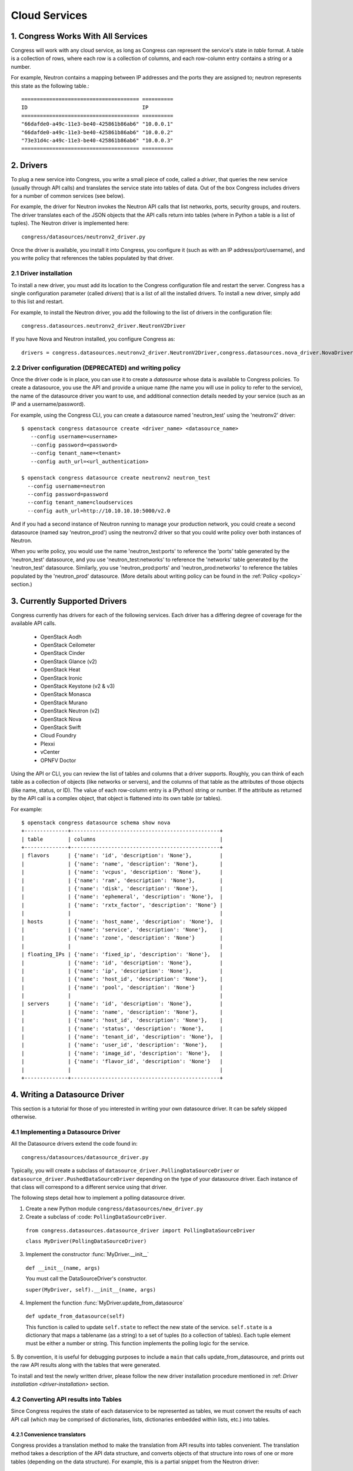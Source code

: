 
.. _cloudservices:

==============
Cloud Services
==============

1. Congress Works With All Services
===================================

Congress will work with any cloud service, as long as Congress can
represent the service's state in *table* format.  A table is a
collection of rows, where each row is a collection of columns, and
each row-column entry contains a string or a number.

For example, Neutron contains a mapping between IP addresses and the
ports they are assigned to; neutron represents this state as the
following table.::

  ====================================== ==========
  ID                                     IP
  ====================================== ==========
  "66dafde0-a49c-11e3-be40-425861b86ab6" "10.0.0.1"
  "66dafde0-a49c-11e3-be40-425861b86ab6" "10.0.0.2"
  "73e31d4c-a49c-11e3-be40-425861b86ab6" "10.0.0.3"
  ====================================== ==========

2. Drivers
==========

To plug a new service into Congress, you write a small piece of code,
called a *driver*, that queries the new service (usually through API calls)
and translates the service state into tables of data.  Out of the box
Congress includes drivers for a number of common services (see below).

For example, the driver for Neutron invokes the Neutron API calls that list
networks, ports, security groups, and routers.  The driver translates each of
the JSON objects that the API calls return into tables (where in Python a table
is a list of tuples).  The Neutron driver is implemented here::

    congress/datasources/neutronv2_driver.py

Once the driver is available, you install it into Congress,
you configure it (such as with an IP address/port/username), and you
write policy that references the tables populated by that driver.

2.1 Driver installation
-----------------------
To install a new driver, you must add its location to the Congress
configuration file and restart the server.  Congress has a single
configuration parameter (called `drivers`) that is a list of all the
installed drivers.  To install a new driver, simply add to this list
and restart.

For example, to install the Neutron driver, you add the following to the
list of drivers in the configuration file::

  congress.datasources.neutronv2_driver.NeutronV2Driver

If you have Nova and Neutron installed, you configure Congress as::

  drivers = congress.datasources.neutronv2_driver.NeutronV2Driver,congress.datasources.nova_driver.NovaDriver


2.2 Driver configuration (DEPRECATED) and writing policy
--------------------------------------------------------
Once the driver code is in place, you can use it to create a `datasource` whose
data is available to Congress policies.  To create a datasource, you use the API and
provide a unique name (the name you will use in policy to refer to the service), the
name of the datasource driver you want to use, and additional connection details
needed by your service (such as an IP and a username/password).

For example, using the Congress CLI, you can create a datasource named 'neutron_test' using the
'neutronv2' driver::

  $ openstack congress datasource create <driver_name> <datasource_name>
     --config username=<username>
     --config password=<password>
     --config tenant_name=<tenant>
     --config auth_url=<url_authentication>

  $ openstack congress datasource create neutronv2 neutron_test
    --config username=neutron
    --config password=password
    --config tenant_name=cloudservices
    --config auth_url=http://10.10.10.10:5000/v2.0

And if you had a second instance of Neutron running to manage
your production network, you could create a second datasource (named say 'neutron_prod')
using the neutronv2 driver so that you could write policy over both instances of Neutron.

When you write policy, you would use the name 'neutron_test:ports' to reference the 'ports'
table generated by the 'neutron_test' datasource, and you use 'neutron_test:networks' to
reference the 'networks' table generated by the 'neutron_test' datasource.  Similarly,
you use 'neutron_prod:ports' and 'neutron_prod:networks' to reference the
tables populated by the 'neutron_prod' datasource.
(More details about writing policy can be found in the
:ref:`Policy <policy>` section.)


3. Currently Supported Drivers
==============================

Congress currently has drivers for each of the following services.  Each driver
has a differing degree of coverage for the available API calls.

 - OpenStack Aodh
 - OpenStack Ceilometer
 - OpenStack Cinder
 - OpenStack Glance (v2)
 - OpenStack Heat
 - OpenStack Ironic
 - OpenStack Keystone (v2 & v3)
 - OpenStack Monasca
 - OpenStack Murano
 - OpenStack Neutron (v2)
 - OpenStack Nova
 - OpenStack Swift
 - Cloud Foundry
 - Plexxi
 - vCenter
 - OPNFV Doctor

Using the API or CLI, you can review the list of tables and columns that a driver supports.
Roughly, you can think of each table as a collection of objects (like networks or servers),
and the columns of that table as the attributes of those objects (like name, status, or ID).
The value of each row-column entry is a (Python) string or number. If
the attribute as returned by the API call is a complex object, that object
is flattened into its own table (or tables).

For example::

  $ openstack congress datasource schema show nova
  +--------------+------------------------------------------------+
  | table        | columns                                        |
  +--------------+------------------------------------------------+
  | flavors      | {'name': 'id', 'description': 'None'},         |
  |              | {'name': 'name', 'description': 'None'},       |
  |              | {'name': 'vcpus', 'description': 'None'},      |
  |              | {'name': 'ram', 'description': 'None'},        |
  |              | {'name': 'disk', 'description': 'None'},       |
  |              | {'name': 'ephemeral', 'description': 'None'},  |
  |              | {'name': 'rxtx_factor', 'description': 'None'} |
  |              |                                                |
  | hosts        | {'name': 'host_name', 'description': 'None'},  |
  |              | {'name': 'service', 'description': 'None'},    |
  |              | {'name': 'zone', 'description': 'None'}        |
  |              |                                                |
  | floating_IPs | {'name': 'fixed_ip', 'description': 'None'},   |
  |              | {'name': 'id', 'description': 'None'},         |
  |              | {'name': 'ip', 'description': 'None'},         |
  |              | {'name': 'host_id', 'description': 'None'},    |
  |              | {'name': 'pool', 'description': 'None'}        |
  |              |                                                |
  | servers      | {'name': 'id', 'description': 'None'},         |
  |              | {'name': 'name', 'description': 'None'},       |
  |              | {'name': 'host_id', 'description': 'None'},    |
  |              | {'name': 'status', 'description': 'None'},     |
  |              | {'name': 'tenant_id', 'description': 'None'},  |
  |              | {'name': 'user_id', 'description': 'None'},    |
  |              | {'name': 'image_id', 'description': 'None'},   |
  |              | {'name': 'flavor_id', 'description': 'None'}   |
  |              |                                                |
  +--------------+------------------------------------------------+

.. _datasource_driver:

4. Writing a Datasource Driver
==============================

This section is a tutorial for those of you interested in writing your own
datasource driver.  It can be safely skipped otherwise.

4.1 Implementing a Datasource Driver
------------------------------------

All the Datasource drivers extend the code found in::

  congress/datasources/datasource_driver.py

Typically, you will create a subclass of
``datasource_driver.PollingDataSourceDriver`` or
``datasource_driver.PushedDataSourceDriver`` depending on the type of your
datasource driver. Each instance of that class will correspond to a different
service using that driver.

The following steps detail how to implement a polling datasource driver.

1. Create a new Python module ``congress/datasources/new_driver.py``

2. Create a subclass of :code: ``PollingDataSourceDriver``.

  ``from congress.datasources.datasource_driver import PollingDataSourceDriver``

  ``class MyDriver(PollingDataSourceDriver)``

3. Implement the constructor :func:`MyDriver.__init__`

  ``def __init__(name, args)``

  You must call the DataSourceDriver's constructor.

  ``super(MyDriver, self).__init__(name, args)``

4. Implement the function :func:`MyDriver.update_from_datasource`

  ``def update_from_datasource(self)``

  This function is called to update ``self.state`` to reflect the new
  state of the service.  ``self.state`` is a dictionary that maps a
  tablename (as a string) to a set of tuples (to a collection of tables).
  Each tuple element must be either a number or string.  This function
  implements the polling logic for the service.

5. By convention, it is useful for debugging purposes to include a
``main`` that calls update_from_datasource, and prints out the raw
API results along with the tables that were generated.

To install and test the newly written driver, please follow the new driver
installation procedure mentioned in :ref: `Driver installation <driver-installation>`
section.


4.2 Converting API results into Tables
--------------------------------------
Since Congress requires the state of each dataservice to be represented as
tables, we must convert the results of each API call (which may be comprised
of dictionaries, lists, dictionaries embedded within lists, etc.) into tables.

4.2.1 Convenience translators
~~~~~~~~~~~~~~~~~~~~~~~~~~~~~

Congress provides a translation method to make the translation from API
results into tables convenient.  The translation method takes a description of
the API data structure, and converts objects of that structure into rows of
one or more tables (depending on the data structure).  For example, this is a
partial snippet from the Neutron driver::

    networks_translator = {
        'translation-type': 'HDICT',
        'table-name': 'networks',
        'selector-type': 'DICT_SELECTOR',
        'field-translators':
            ({'fieldname': 'id', 'translator': value_trans},
             {'fieldname': 'name', 'translator': value_trans},
             {'fieldname': 'tenant_id', 'translator': value_trans},
             {'fieldname': 'subnets', 'col': 'subnet_group_id',
              'translator': {'translation-type': 'LIST',
                             'table-name': 'networks.subnets',
                             'id-col': 'subnet_group_id',
                             'val-col': 'subnet',
                             'translator': value_trans}})}

This networks_translator describes a python dictionary data structure that
contains four keys: id, name, tenant_id, and subnets.  The value for the
subnets key is a list of subnet_group_ids each of which is a number.  For
example:

    { "id": 1234,
      "name": "Network Foo",
      "tenant_id": 5678,
      "subnets": [ 100, 101 ] }

Given the networks_translator description, the translator creates two tables.
The first table is named "networks" with a column for name, subnets,
tenant_id, and id.  The second table will be named "networks.subnet" and will
contain two columns, one containing the subnet_group_id, and the second
containing an ID that associates the row in the network to the rows in the
networks.subnets table.

To use the translation methods, the driver defines a translator such as
networks_translator and then passes the API response objects to
translate_objs() which is defined in congress/datasources/datasource_driver.py
See congress/datasources/neutron_driver.py as an example.

4.2.2 Custom data conversion
~~~~~~~~~~~~~~~~~~~~~~~~~~~~


The convenience translators may be insufficient in some cases, for example,
the data source may provide data in an unusual format, the convenience
translators may be inefficient, or the fixed translation method may result in
an unsuitable table schema.  In such cases, a driver may need to implement its
own translation.  In those cases, we have a few recommendations.

**Recommendation 1: Row = object.** Typically an API call will return a
collection of objects (e.g. networks, virtual machines, disks).  Conceptually
it is convenient to represent each object with a row in a table.  The columns
of that row are the attributes of each object.  For example, a table of all
virtual machines will have columns for memory, disk, flavor, and image.

Table: virtual_machine

====================================== ====== ==== ====== =====================================
ID                                     Memory Disk Flavor Image
====================================== ====== ==== ====== =====================================
66dafde0-a49c-11e3-be40-425861b86ab6   256GB  1TB  1      83e31d4c-a49c-11e3-be40-425861b86ab6
73e31d4c-a49c-11e3-be40-425861b86ab6   10GB   2TB  2      93e31d4c-a49c-11e3-be40-425861b86ab6
====================================== ====== ==== ====== =====================================


**Recommendation 2. Avoid wide tables.**  Wide tables (i.e. tables with many
columns) are hard to use for a policy-writer.  Breaking such tables up into
smaller ones is often a good idea.  In the above example, we could create 4
tables with 2 columns instead of 1 table with 5 columns.

Table: virtual_machine.memory

====================================== ======
ID                                     Memory
====================================== ======
66dafde0-a49c-11e3-be40-425861b86ab6   256GB
73e31d4c-a49c-11e3-be40-425861b86ab6   10GB
====================================== ======

Table: virtual_machine.disk

====================================== ======
ID                                     Disk
====================================== ======
66dafde0-a49c-11e3-be40-425861b86ab6   1TB
73e31d4c-a49c-11e3-be40-425861b86ab6   2TB
====================================== ======

Table: virtual_machine.flavor

====================================== ======
ID                                     Flavor
====================================== ======
66dafde0-a49c-11e3-be40-425861b86ab6   1
73e31d4c-a49c-11e3-be40-425861b86ab6   2
====================================== ======

Table: virtual_machine.image

====================================== =====================================
ID                                     Image
====================================== =====================================
66dafde0-a49c-11e3-be40-425861b86ab6   83e31d4c-a49c-11e3-be40-425861b86ab6
73e31d4c-a49c-11e3-be40-425861b86ab6   93e31d4c-a49c-11e3-be40-425861b86ab6
====================================== =====================================


**Recommendation 3. Try these design patterns.** Below we give a few design
patterns.  Notice that when an object has an attribute whose value is a
structured object itself (e.g. a list of dictionaries), we must recursively
flatten that subobject into tables.

- A List of dictionary converted to tuples

    Original data::

        [{'key1':'value1','key2':'value2'},
         {'key1':'value3','key2':'value4'}
        ]

    Tuple::

        [('value1', 'value2'),
         ('value3', 'value4')
        ]

- List of Dictionary with a nested List

    Original data::

        [{'key1':'value1','key2':['v1','v2']},
         {'key1':'value2','key2':['v3','v4']}
        ]

    Tuple::

        [('value1', 'uuid1'),
         ('value1', 'uuid2'),
         ('value2', 'uuid3'),
         ('value2', 'uuid4')
        ]

        [('uuid1', 'v1'),
         ('uuid2', 'v2'),
         ('uuid3', 'v3'),
         ('uuid4', 'v4')
        ]

    *Note* : uuid* are congress generated uuids

- List of Dictionary with a nested dictionary

   Original data::

        [{'key1':'value1','key2':{'k1':'v1'}},
         {'key1':'value2','key2':{'k1':'v2'}}
        ]

   Tuple::

        [('value1', 'uuid1'),
         ('value2', 'uuid2')
        ]

        [('uuid1', 'k1', 'v1'),
         ('uuid2', 'k1', 'v2'),
        ]

   *Note* : uuid* are congress generated uuids

4.3 Writing a Datasource driver test
------------------------------------

Once you've written a driver, you'll want to add a unit test for it.  To help, this section describes how the unit test for the Glance driver works.  Here are the relevant files.

* Driver code: congress/datasources/glance_v2driver.py
* Test code: congress/tests/datasources/test_glancev2_driver.py  (appearing in full at the end of this section)

The test code has two methods: setUp() and test_update_from_datasource().

4.3.1 Glance setup
~~~~~~~~~~~~~~~~~~

We begin our description with the setUp() method of the test.

.. code-block:: python

    def setUp(self):

First the test creates a fake (actually a mock) Keystone.  Most clients talk to Keystone, so having a fake one seems to be necessary to make the Glance client work properly.

.. code-block:: python

        self.keystone_client_p = mock.patch(
            "keystoneclient.v2_0.client.Client")
        self.keystone_client_p.start()

Next the test creates a fake Glance client.  Glance is an OpenStack service that stores (among other things) operating system Images that you can use to create a new VM.    The Glance datasource driver makes a call to <glance-client>.images.list() to retrieve the list of those images, and then turns that list of images into tables.  The test creates a fake Glance client so it can control the return value of <glance-client>.images.list().

.. code-block:: python

        self.glance_client_p = mock.patch("glanceclient.v2.client.Client")
        self.glance_client_p.start()

Next the test instantiates the GlanceV2Driver class, which contains the code for the Glance driver.  Passing 'poll_time' as 0 is probably unnecessary here, but it tells the driver not to poll automatically.  Passing 'client' is important because it tells the GlanceV2Driver class to use a mocked version of the Glance client instead of creating its own.

.. code-block:: python

        args = helper.datasource_openstack_args()
        args['poll_time'] = 0
        args['client'] = mock.MagicMock()
        self.driver = glancev2_driver.GlanceV2Driver(args=args)

Next the test defines which value it wants <glance-client>.images.list() to return.  The test itself will check if the Glance driver code properly translates this return value into tables.  So this is the actual input to the test.   Either you can write this by hand, or you can run the heat-client and print out the results.

.. code-block:: python

        self.mock_images = {'images': [
            {u'checksum': u'9e486c3bf76219a6a37add392e425b36',
             u'container_format': u'bare',
             u'created_at': u'2014-10-01T20:28:08Z’,
             ...


4.3.2 Glance test
~~~~~~~~~~~~~~~~~


test_update_from_datasource() is the actual test, where we have the datasource driver grab the list of Glance images and translate them to tables.  The test runs the update_from_datasource() method like normal except it ensures the return value of <glance-client>.images.list() is self.mock_images.

.. code-block:: python

    def test_update_from_datasource(self):

The first thing the method does is set the return value of self.driver.glance.images.list() to self.mock_images[‘images’].  Then it calls update_from_datasource() in the usual way, which translates self.mock_images['images'] into tables and stores the result into the driver's self.state dictionary.

.. code-block:: python

        with mock.patch.object(self.driver.glance.images, "list") as img_list:
            img_list.return_value = self.mock_images['images']
            self.driver.update_from_datasource()

Next the test defines the tables that update_from_datasource() should construct.  Actually, the test defines the expected value of Glance’s self.state when update_from_datasource() finishes.  Remember that self.state is a dictionary mapping a table name to the set of tuples that belong to the table.  For Glance, there’s just one table: ‘images’, and so the expected self.state is a dictionary with one key ‘images’ and one value: a set of tuples.

.. code-block:: python

        expected = {'images': set([
            (u'6934941f-3eef-43f7-9198-9b3c188e4aab',
             u'active',
             u'cirros-0.3.2-x86_64-uec',
             u'ami',
             u'2014-10-01T20:28:06Z',
             u'2014-10-01T20:28:07Z',
             u'ami',
             u'4dfdcf14a20940799d89c7a5e7345978',
             'False',
             0,
             0,
             u'4eada48c2843d2a262c814ddc92ecf2c',
             25165824,
             u'/v2/images/6934941f-3eef-43f7-9198-9b3c188e4aab/file',
             u'15ed89b8-588d-47ad-8ee0-207ed8010569',
             u'c244d5c7-1c83-414c-a90d-af7cea1dd3b5',
             u'/v2/schemas/image',
             u'public'),
             ...


At this point in the test, update_from_datasource() has already been run, so all it does is check that the driver's self.state has the expected value.

.. code-block:: python

        self.assertEqual(self.driver.state, expected)


4.3.3 Glance test code in full
~~~~~~~~~~~~~~~~~~~~~~~~~~~~~~


.. code-block:: python

    import mock

    from congress.datasources import glancev2_driver
    from congress.tests import base
    from congress.tests import helper


    class TestGlanceV2Driver(base.TestCase):

        def setUp(self):
            super(TestGlanceV2Driver, self).setUp()
            self.keystone_client_p = mock.patch(
                "keystoneclient.v2_0.client.Client")
            self.keystone_client_p.start()
            self.glance_client_p = mock.patch("glanceclient.v2.client.Client")
            self.glance_client_p.start()

            args = helper.datasource_openstack_args()
            args['poll_time'] = 0
            args['client'] = mock.MagicMock()
            self.driver = glancev2_driver.GlanceV2Driver(args=args)

            self.mock_images = {'images': [
                {u'checksum': u'9e486c3bf76219a6a37add392e425b36',
                 u'container_format': u'bare',
                 u'created_at': u'2014-10-01T20:28:08Z',
                 u'disk_format': u'qcow2',
                 u'file': u'/v2/images/c42736e7-8b09-4906-abd2-d6dc8673c297/file',
                 u'id': u'c42736e7-8b09-4906-abd2-d6dc8673c297',
                 u'min_disk': 0,
                 u'min_ram': 0,
                 u'name': u'Fedora-x86_64-20-20140618-sda',
                 u'owner': u'4dfdcf14a20940799d89c7a5e7345978',
                 u'protected': False,
                 u'schema': u'/v2/schemas/image',
                 u'size': 209649664,
                 u'status': u'active',
                 u'tags': ['type=xen2', 'type=xen'],
                 u'updated_at': u'2014-10-01T20:28:09Z',
                 u'visibility': u'public'},
                {u'checksum': u'4eada48c2843d2a262c814ddc92ecf2c',
                 u'container_format': u'ami',
                 u'created_at': u'2014-10-01T20:28:06Z',
                 u'disk_format': u'ami',
                 u'file': u'/v2/images/6934941f-3eef-43f7-9198-9b3c188e4aab/file',
                 u'id': u'6934941f-3eef-43f7-9198-9b3c188e4aab',
                 u'kernel_id': u'15ed89b8-588d-47ad-8ee0-207ed8010569',
                 u'min_disk': 0,
                 u'min_ram': 0,
                 u'name': u'cirros-0.3.2-x86_64-uec',
                 u'owner': u'4dfdcf14a20940799d89c7a5e7345978',
                 u'protected': False,
                 u'ramdisk_id': u'c244d5c7-1c83-414c-a90d-af7cea1dd3b5',
                 u'schema': u'/v2/schemas/image',
                 u'size': 25165824,
                 u'status': u'active',
                 u'tags': [],
                 u'updated_at': u'2014-10-01T20:28:07Z',
                 u'visibility': u'public'}]}

        def test_update_from_datasource(self):
            with mock.patch.object(self.driver.glance.images, "list") as img_list:
                img_list.return_value = self.mock_images['images']
                self.driver.update_from_datasource()
            expected = {'images': set([
                (u'6934941f-3eef-43f7-9198-9b3c188e4aab',
                 u'active',
                 u'cirros-0.3.2-x86_64-uec',
                 u'ami',
                 u'2014-10-01T20:28:06Z',
                 u'2014-10-01T20:28:07Z',
                 u'ami',
                 u'4dfdcf14a20940799d89c7a5e7345978',
                 'False',
                 0,
                 0,
                 u'4eada48c2843d2a262c814ddc92ecf2c',
                 25165824,
                 u'/v2/images/6934941f-3eef-43f7-9198-9b3c188e4aab/file',
                 u'15ed89b8-588d-47ad-8ee0-207ed8010569',
                 u'c244d5c7-1c83-414c-a90d-af7cea1dd3b5',
                 u'/v2/schemas/image',
                 u'public'),
                (u'c42736e7-8b09-4906-abd2-d6dc8673c297',
                 u'active',
                 u'Fedora-x86_64-20-20140618-sda',
                 u'bare',
                 u'2014-10-01T20:28:08Z',
                 u'2014-10-01T20:28:09Z',
                 u'qcow2',
                 u'4dfdcf14a20940799d89c7a5e7345978',
                 'False',
                 0,
                 0,
                 u'9e486c3bf76219a6a37add392e425b36',
                 209649664,
                 u'/v2/images/c42736e7-8b09-4906-abd2-d6dc8673c297/file',
                 'None',
                 'None',
                 u'/v2/schemas/image',
                 u'public')]),
                'tags': set([
                    (u'c42736e7-8b09-4906-abd2-d6dc8673c297', 'type=xen'),
                    (u'c42736e7-8b09-4906-abd2-d6dc8673c297', 'type=xen2')])}
            self.assertEqual(self.driver.state, expected)
